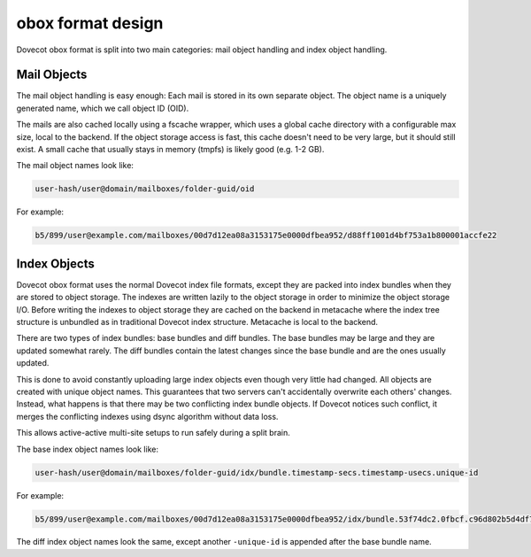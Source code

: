 .. _obox_format_design:

==================
obox format design
==================

Dovecot obox format is split into two main categories: mail object handling and index object handling.

.. image:: ../../_static/ObjectStoragePlugin.png


Mail Objects
=============
The mail object handling is easy enough: Each mail is stored in its own separate object. The object name is a uniquely generated name, which we call object ID (OID).

The mails are also cached locally using a fscache wrapper, which uses a global cache directory with a configurable max size, local to the backend. 
If the object storage access is fast, this cache doesn't need to be very large, but it should still exist. A small cache that usually stays in memory (tmpfs) is likely good (e.g. 1-2 GB).

The mail object names look like: 

.. code-block:: none

  user-hash/user@domain/mailboxes/folder-guid/oid

For example:

.. code-block:: none

  b5/899/user@example.com/mailboxes/00d7d12ea08a3153175e0000dfbea952/d88ff1001d4bf753a1b800001accfe22


Index Objects
==============
Dovecot obox format uses the normal Dovecot index file formats, except they are packed into index bundles when they are stored to object storage. The indexes are written lazily to the object storage in order to minimize the object storage I/O. Before writing the indexes to object storage they are cached on the backend in metacache where the index tree structure is unbundled as in traditional Dovecot index structure. Metacache is local to the backend.

There are two types of index bundles: base bundles and diff bundles. The base bundles may be large and they are updated somewhat rarely. The diff bundles contain the latest changes since the base bundle and are the ones usually updated.

This is done to avoid constantly uploading large index objects even though very little had changed. All objects are created with unique object names. 
This guarantees that two servers can't accidentally overwrite each others' changes. Instead, what happens is that there may be two conflicting index bundle objects. If Dovecot notices such conflict, it merges the conflicting indexes using dsync algorithm without data loss. 

This allows active-active multi-site setups to run safely during a split brain.

The base index object names look like: 

.. code-block:: none

  user-hash/user@domain/mailboxes/folder-guid/idx/bundle.timestamp-secs.timestamp-usecs.unique-id

For example:

.. code-block:: none

  b5/899/user@example.com/mailboxes/00d7d12ea08a3153175e0000dfbea952/idx/bundle.53f74dc2.0fbcf.c96d802b5d4df75307bb00001accfe22

The diff index object names look the same, except another ``-unique-id`` is
appended after the base bundle name.
